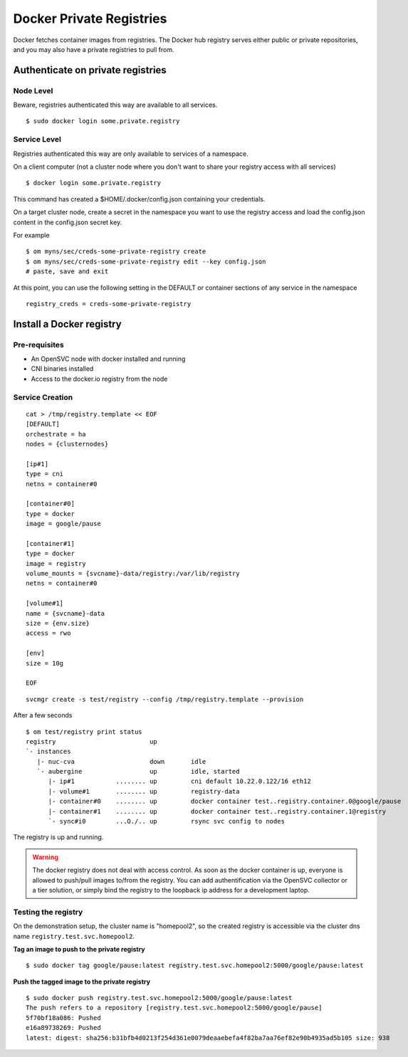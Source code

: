Docker Private Registries
*************************

Docker fetches container images from registries. The Docker hub registry serves either public or private repositories, and you may also have a private registries to pull from.

Authenticate on private registries
==================================

Node Level
----------

Beware, registries authenticated this way are available to all services.

::

	$ sudo docker login some.private.registry

Service Level
-------------

Registries authenticated this way are only available to services of a namespace.

On a client computer (not a cluster node where you don't want to share your registry access with all services)

::

	$ docker login some.private.registry

This command has created a $HOME/.docker/config.json containing your credentials.

On a target cluster node, create a secret in the namespace you want to use the registry access and load the config.json content in the config.json secret key.

For example

::

	$ om myns/sec/creds-some-private-registry create
	$ om myns/sec/creds-some-private-registry edit --key config.json
	# paste, save and exit

At this point, you can use the following setting in the DEFAULT or container sections of any service in the namespace

::

	registry_creds = creds-some-private-registry


Install a Docker registry
=========================

Pre-requisites
--------------

* An OpenSVC node with docker installed and running
* CNI binaries installed
* Access to the docker.io registry from the node

Service Creation
----------------

::

	cat > /tmp/registry.template << EOF
	[DEFAULT]
	orchestrate = ha
	nodes = {clusternodes}

	[ip#1]
	type = cni
	netns = container#0

	[container#0]
	type = docker
	image = google/pause

	[container#1]
	type = docker
	image = registry
	volume_mounts = {svcname}-data/registry:/var/lib/registry
	netns = container#0

	[volume#1]
	name = {svcname}-data
	size = {env.size}
	access = rwo

	[env]
	size = 10g

	EOF

::

	svcmgr create -s test/registry --config /tmp/registry.template --provision

After a few seconds

::

	$ om test/registry print status
	registry                         up                                                                  
	`- instances            
	   |- nuc-cva                    down       idle                                   
	   `- aubergine                  up         idle, started        
	      |- ip#1           ........ up         cni default 10.22.0.122/16 eth12                         
	      |- volume#1       ........ up         registry-data                                            
	      |- container#0    ........ up         docker container test..registry.container.0@google/pause 
	      |- container#1    ........ up         docker container test..registry.container.1@registry     
	      `- sync#i0        ...O./.. up         rsync svc config to nodes                                


The registry is up and running.

.. warning:: The docker registry does not deal with access control. As soon as the docker container is up, everyone is allowed to push/pull images to/from the registry. You can add authentification via the OpenSVC collector or a tier solution, or simply bind the registry to the loopback ip address for a development laptop.

Testing the registry
--------------------

On the demonstration setup, the cluster name is "homepool2", so the created registry is accessible via the cluster dns name ``registry.test.svc.homepool2``.

**Tag an image to push to the private registry** ::

	$ sudo docker tag google/pause:latest registry.test.svc.homepool2:5000/google/pause:latest

**Push the tagged image to the private registry** ::

	$ sudo docker push registry.test.svc.homepool2:5000/google/pause:latest
	The push refers to a repository [registry.test.svc.homepool2:5000/google/pause]
	5f70bf18a086: Pushed 
	e16a89738269: Pushed 
	latest: digest: sha256:b31bfb4d0213f254d361e0079deaaebefa4f82ba7aa76ef82e90b4935ad5b105 size: 938

